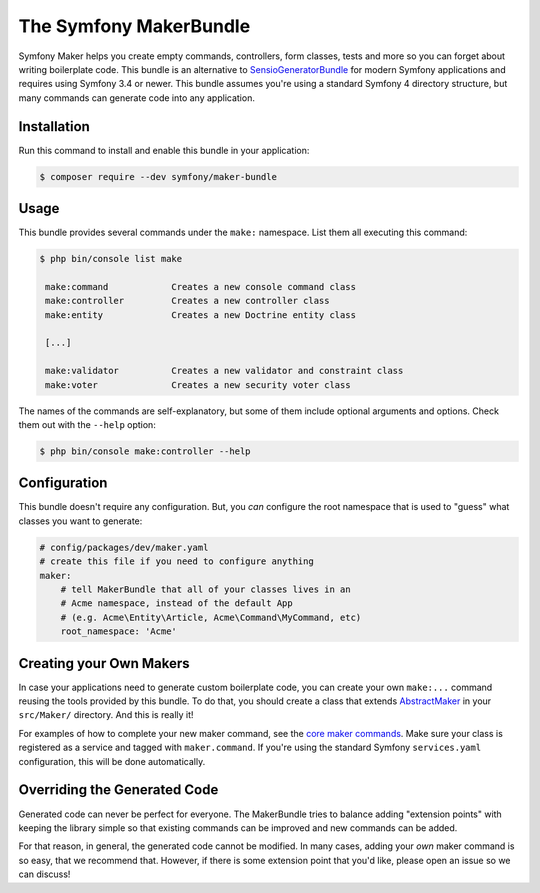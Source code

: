 The Symfony MakerBundle
=======================

Symfony Maker helps you create empty commands, controllers, form classes,
tests and more so you can forget about writing boilerplate code. This
bundle is an alternative to `SensioGeneratorBundle`_ for modern Symfony
applications and requires using Symfony 3.4 or newer. This bundle
assumes you're using a standard Symfony 4 directory structure, but many
commands can generate code into any application.

Installation
------------

Run this command to install and enable this bundle in your application:

.. code-block:: terminal

    $ composer require --dev symfony/maker-bundle

Usage
-----

This bundle provides several commands under the ``make:`` namespace. List them
all executing this command:

.. code-block:: terminal

    $ php bin/console list make

     make:command            Creates a new console command class
     make:controller         Creates a new controller class
     make:entity             Creates a new Doctrine entity class

     [...]

     make:validator          Creates a new validator and constraint class
     make:voter              Creates a new security voter class

The names of the commands are self-explanatory, but some of them include
optional arguments and options. Check them out with the ``--help`` option:

.. code-block:: terminal

    $ php bin/console make:controller --help

Configuration
-------------

This bundle doesn't require any configuration. But, you *can* configure
the root namespace that is used to "guess" what classes you want to generate:

.. code-block:: yaml

    # config/packages/dev/maker.yaml
    # create this file if you need to configure anything
    maker:
        # tell MakerBundle that all of your classes lives in an
        # Acme namespace, instead of the default App
        # (e.g. Acme\Entity\Article, Acme\Command\MyCommand, etc)
        root_namespace: 'Acme'

Creating your Own Makers
------------------------

In case your applications need to generate custom boilerplate code, you can
create your own ``make:...`` command reusing the tools provided by this bundle.
To do that, you should create a class that extends
`AbstractMaker`_ in your ``src/Maker/``
directory. And this is really it!

For examples of how to complete your new maker command, see the `core maker commands`_.
Make sure your class is registered as a service and tagged with ``maker.command``.
If you're using the standard Symfony ``services.yaml`` configuration, this
will be done automatically.

Overriding the Generated Code
-----------------------------

Generated code can never be perfect for everyone. The MakerBundle tries to balance
adding "extension points" with keeping the library simple so that existing commands
can be improved and new commands can be added.

For that reason, in general, the generated code cannot be modified. In many cases,
adding your *own* maker command is so easy, that we recommend that. However, if there
is some extension point that you'd like, please open an issue so we can discuss!

.. _`SensioGeneratorBundle`: https://github.com/sensiolabs/SensioGeneratorBundle
.. _`AbstractMaker`: https://github.com/symfony/maker-bundle/blob/main/src/Maker/AbstractMaker.php
.. _`core maker commands`: https://github.com/symfony/maker-bundle/tree/main/src/Maker
